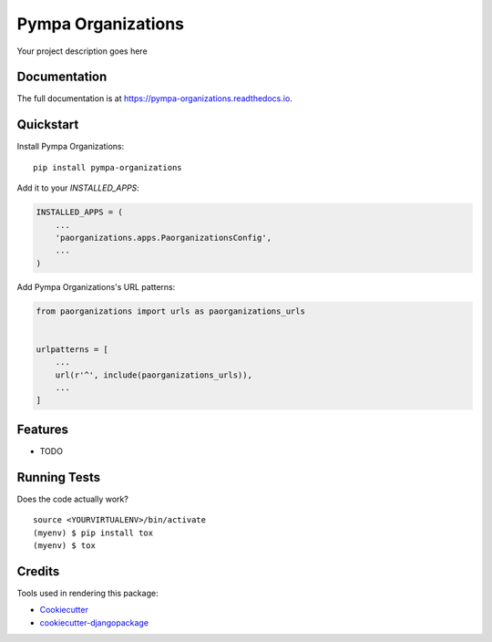 =============================
Pympa Organizations
=============================

.. image:: https://badge.fury.io/py/pympa-organizations.svg
    :target: https://badge.fury.io/py/pympa-organizations

.. image:: https://travis-ci.org/simodalla/pympa-organizations.svg?branch=master
    :target: https://travis-ci.org/simodalla/pympa-organizations

.. image:: https://codecov.io/gh/simodalla/pympa-organizations/branch/master/graph/badge.svg
    :target: https://codecov.io/gh/simodalla/pympa-organizations

Your project description goes here

Documentation
-------------

The full documentation is at https://pympa-organizations.readthedocs.io.

Quickstart
----------

Install Pympa Organizations::

    pip install pympa-organizations

Add it to your `INSTALLED_APPS`:

.. code-block:: python

    INSTALLED_APPS = (
        ...
        'paorganizations.apps.PaorganizationsConfig',
        ...
    )

Add Pympa Organizations's URL patterns:

.. code-block:: python

    from paorganizations import urls as paorganizations_urls


    urlpatterns = [
        ...
        url(r'^', include(paorganizations_urls)),
        ...
    ]

Features
--------

* TODO

Running Tests
-------------

Does the code actually work?

::

    source <YOURVIRTUALENV>/bin/activate
    (myenv) $ pip install tox
    (myenv) $ tox

Credits
-------

Tools used in rendering this package:

*  Cookiecutter_
*  `cookiecutter-djangopackage`_

.. _Cookiecutter: https://github.com/audreyr/cookiecutter
.. _`cookiecutter-djangopackage`: https://github.com/pydanny/cookiecutter-djangopackage
